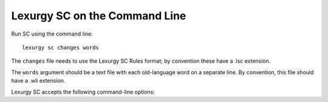 Lexurgy SC on the Command Line
===============================

Run SC using the command line::

    lexurgy sc changes words

The ``changes`` file needs to use the Lexurgy SC Rules format; by convention these have a
.lsc extension.

The ``words`` argument should be a text file with each old-language word on a separate line.
By convention, this file should have a .wli extension.

Lexurgy SC accepts the following command-line options:

.. option:: -a <rule>, --start-at <rule>

    If this is specified, Lexurgy will ignore every rule before the specified rule
    (including the deromanizer). This is useful if you want to introduce loanwords
    or affixes partway through the language's history.

.. option:: -b <rule>, --stop-before <rule>

    If this is specified, Lexurgy will ignore the specified rule and every rule
    after it. This is useful if you want to evolve some forms partway, then
    modify them and resume (using :option:`-a`).

.. option:: -m, --intermediates

    This activates :ref:`intermediate romanizers <sc-intermediate-romanizers>`.